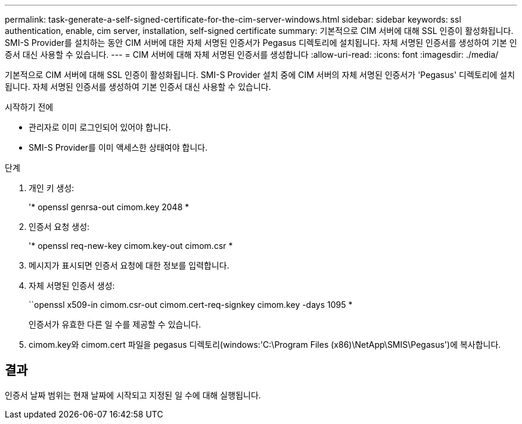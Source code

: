 ---
permalink: task-generate-a-self-signed-certificate-for-the-cim-server-windows.html 
sidebar: sidebar 
keywords: ssl authentication, enable, cim server, installation, self-signed certificate 
summary: 기본적으로 CIM 서버에 대해 SSL 인증이 활성화됩니다. SMI-S Provider를 설치하는 동안 CIM 서버에 대한 자체 서명된 인증서가 Pegasus 디렉토리에 설치됩니다. 자체 서명된 인증서를 생성하여 기본 인증서 대신 사용할 수 있습니다. 
---
= CIM 서버에 대해 자체 서명된 인증서를 생성합니다
:allow-uri-read: 
:icons: font
:imagesdir: ./media/


[role="lead"]
기본적으로 CIM 서버에 대해 SSL 인증이 활성화됩니다. SMI-S Provider 설치 중에 CIM 서버의 자체 서명된 인증서가 'Pegasus' 디렉토리에 설치됩니다. 자체 서명된 인증서를 생성하여 기본 인증서 대신 사용할 수 있습니다.

.시작하기 전에
* 관리자로 이미 로그인되어 있어야 합니다.
* SMI-S Provider를 이미 액세스한 상태여야 합니다.


.단계
. 개인 키 생성:
+
'* openssl genrsa-out cimom.key 2048 *

. 인증서 요청 생성:
+
'* openssl req-new-key cimom.key-out cimom.csr *

. 메시지가 표시되면 인증서 요청에 대한 정보를 입력합니다.
. 자체 서명된 인증서 생성:
+
``openssl x509-in cimom.csr-out cimom.cert-req-signkey cimom.key -days 1095 *

+
인증서가 유효한 다른 일 수를 제공할 수 있습니다.

. cimom.key와 cimom.cert 파일을 pegasus 디렉토리(windows:'C:\Program Files (x86)\NetApp\SMIS\Pegasus')에 복사합니다.




== 결과

인증서 날짜 범위는 현재 날짜에 시작되고 지정된 일 수에 대해 실행됩니다.
